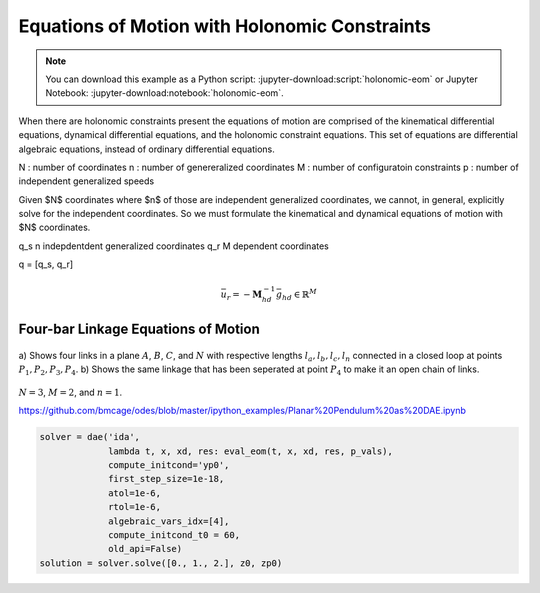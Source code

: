 ==============================================
Equations of Motion with Holonomic Constraints
==============================================

.. note::

   You can download this example as a Python script:
   :jupyter-download:script:`holonomic-eom` or Jupyter Notebook:
   :jupyter-download:notebook:`holonomic-eom`.

.. jupyter-execute::

   from IPython.display import HTML
   from matplotlib.animation import FuncAnimation
   from scipy.integrate import solve_ivp
   import matplotlib.pyplot as plt
   import numpy as np
   import sympy as sm
   import sympy.physics.mechanics as me

   me.init_vprinting(use_latex='mathjax')

When there are holonomic constraints present the equations of motion are
comprised of the kinematical differential equations, dynamical differential
equations, and the holonomic constraint equations. This set of equations are
differential algebraic equations, instead of ordinary differential equations.

N : number of coordinates
n : number of genereralized coordinates
M : number of configuratoin constraints
p : number of independent generalized speeds

Given $N$ coordinates where $n$ of those are independent generalized
coordinates, we cannot, in general, explicitly solve for the independent
coordinates. So we must formulate the kinematical and dynamical equations of
motion with $N$ coordinates.

q_s n indepdentdent generalized coordinates
q_r M dependent coordinates

q = [q_s, q_r]


.. math::
   :label: eq-holonomic-constraints

   \bar{f}_h(\bar{q}, \bar{q}_r, t) = 0 \in \mathbb{R}^M

.. math::
   :label: eq-holonomic-constraints-dot

   \dot{\bar{f}}_h(\bar{u}, \bar{u}_r \bar{q}, \bar{q}_r, t) =
   \mathbf{M}_{hd}\bar{u}_r + \bar{g}_{hd} = 0 \in \mathbb{R}^M

.. math::

   \bar{u}_r = -\mathbf{M}_{hd}^{-1} \bar{g}_{hd} \in \mathbb{R}^M

.. math::
   :label: eq-holonomic-constrained-eom

   \bar{f}_k(\dot{\bar{q}}, \bar{u}, \bar{q}, \bar{q}_r, t)  = 0 \in \mathbb{R}^N \\
   \bar{f}_d(\dot{\bar{u}}, \bar{u}, \bar{q}, \bar{q}_r, t)  = 0 \in \mathbb{R}^n \\

Four-bar Linkage Equations of Motion
====================================

.. figure:: figures/configuration-four-bar.svg
   :align: center
   :width: 600px

   a) Shows four links in a plane :math:`A`, :math:`B`, :math:`C`, and
   :math:`N` with respective lengths :math:`l_a,l_b,l_c,l_n` connected in a
   closed loop at points :math:`P_1,P_2,P_3,P_4`. b) Shows the same linkage
   that has been seperated at point :math:`P_4` to make it an open chain of
   links.

.. jupyter-execute::

   q1, q2, q3 = me.dynamicsymbols('q1, q2, q3')
   u1, u2, u3 = me.dynamicsymbols('u1, u2, u3')
   la, lb, lc, ln = sm.symbols('l_a, l_b, l_c, l_n')
   m, g = sm.symbols('m, g')
   t = me.dynamicsymbols._t

   q = sm.Matrix([q1])
   qr = sm.Matrix([q2, q3])
   qN = q.col_join(qr)
   u = sm.Matrix([u1])
   ur = sm.Matrix([u2, u3])
   uN = u.col_join(ur)

   qdN = qN.diff(t)

   qdN_zero = {qdi: 0 for qdi in qdN}
   uN_zero = {ui: 0 for ui in uN}

   p = sm.Matrix([la, lb, lc, ln, m, g])

.. jupyter-execute::

   N = me.ReferenceFrame('N')
   A = me.ReferenceFrame('A')
   B = me.ReferenceFrame('B')
   C = me.ReferenceFrame('C')

   A.orient_axis(N, q1, N.z)
   B.orient_axis(A, q2, A.z)
   C.orient_axis(B, q3, B.z)

   P1 = me.Point('P1')
   P2 = me.Point('P2')
   P3 = me.Point('P3')
   P4 = me.Point('P4')

   P2.set_pos(P1, la*A.x)
   P3.set_pos(P2, lb*B.x)
   P4.set_pos(P3, lc*C.x)

:math:`N=3`, :math:`M=2`, and :math:`n=1`.

.. jupyter-execute::

   loop = P4.pos_from(P1) - ln*N.x

   fh = sm.Matrix([loop.dot(N.x), loop.dot(N.y)])
   fh = sm.trigsimp(fh)
   fh

.. jupyter-execute::

   me.find_dynamicsymbols(fh)

.. jupyter-execute::

   fk = sm.Matrix([
       q1.diff(t) - u1,
       q2.diff(t) - u2,
       q3.diff(t) - u3,
   ])
   Mk = fk.jacobian(qdN)
   gk = fk.xreplace(qdN_zero)
   qdN_sol = -Mk.LUsolve(gk)
   qd_repl = dict(zip(qdN, qdN_sol))
   qd_repl

.. jupyter-execute::

   fhd = fh.diff(t).xreplace(qd_repl)
   me.find_dynamicsymbols(fhd)

.. jupyter-execute::

   ur_zero = {ui: 0 for ui in ur}

   Mhd = fhd.jacobian(ur)
   ghd = fhd.xreplace(ur_zero)

   Mhd, ghd

.. jupyter-execute::

   ur_sol = -Mhd.LUsolve(ghd)
   ur_repl = dict(zip(ur, ur_sol))

.. jupyter-execute::

   fhdd = fhd.diff(t).xreplace(qd_repl).xreplace(ur_repl)
   me.find_dynamicsymbols(fhdd)

.. jupyter-execute::

   A.set_ang_vel(N, u1*N.z)
   B.set_ang_vel(A, ur_repl[u2]*A.z)
   C.set_ang_vel(B, ur_repl[u3]*B.z)

   P1.set_vel(N, 0)
   P2.v2pt_theory(P1, N, A)
   P3.v2pt_theory(P2, N, B)
   P4.v2pt_theory(P3, N, C)

   R_P2 = -m*g*N.y
   R_P3 = -m*g*N.y

.. jupyter-execute::

   Fr = sm.Matrix([
       P2.vel(N).diff(u1, N).dot(R_P2) +
       P3.vel(N).diff(u1, N).dot(R_P3)
   ])

   me.find_dynamicsymbols(Fr)

.. jupyter-execute::

   me.find_dynamicsymbols(P2.acc(N), reference_frame=N)

.. jupyter-execute::

   me.find_dynamicsymbols(P3.acc(N), reference_frame=N)

.. jupyter-execute::

   Rs_P2 = -m*P2.acc(N)
   Rs_P3 = -m*P3.acc(N).xreplace(qd_repl).xreplace(ur_repl)

   Frs = sm.Matrix([
       P2.vel(N).diff(u1, N).dot(Rs_P2) +
       P3.vel(N).diff(u1, N).dot(Rs_P3)
   ])
   me.find_dynamicsymbols(Frs)

.. jupyter-execute::

   ud = u.diff(t)
   ud_zero = {udi: 0 for udi in ud}

   Md = Frs.jacobian(ud)
   gd = Frs.xreplace(ud_zero) + Fr
   me.find_dynamicsymbols(Md), me.find_dynamicsymbols(gd)

.. jupyter-execute::

   gk = gk.xreplace(ur_repl)

   eval_k = sm.lambdify((qN, u, p), (Mk, gk))
   eval_d = sm.lambdify((qN, u, p), (Md, gd))

.. jupyter-execute::

   p_vals = np.array([
       0.8,  # la [m]
       2.0,  # lb [m]
       1.0,  # lc [m]
       2.0,  # ln [m]
       1.0,  # m [kg]
       9.81,  # g [m/s^2]
   ])

.. jupyter-execute::

   q1_val = np.deg2rad(10.0)

   eval_fh = sm.lambdify((qr, q, p), fh)

   from scipy.optimize import fsolve

   q2_val, q3_val = fsolve(lambda qr, q, p: np.squeeze(eval_fh(qr, [q], p)),
                           np.deg2rad([20.0, -150]),
                           args=(q1_val, p_vals))

   qN_vals = np.array([q1_val, q2_val, q3_val])
   np.rad2deg(qN_vals)


.. jupyter-execute::

   def eval_rhs(t, x, p):

       qN = x[:3]
       u = x[3:]

       Mk, gk = eval_k(qN, u, p)
       qNd = -np.linalg.solve(Mk, np.squeeze(gk))

       Md, gd = eval_d(qN, u, p)
       ud = -np.linalg.solve(Md, gd)[0]

       return np.hstack((qNd, ud))

.. jupyter-execute::

   u10 = 0.01
   x0 = np.hstack((qN_vals, u10))
   t0, tf = 0.0, 30.0
   fps = 30
   ts = np.linspace(t0, tf, num=int(fps*(tf - t0)))

   eval_rhs(t0, x0, p_vals)

.. jupyter-execute::

   sol = solve_ivp(eval_rhs, (t0, tf), x0, args=(p_vals,), t_eval=ts)

.. jupyter-execute::

   q1_traj, q2_traj, q3_traj, u1_traj = sol.y

   constraint_violations = []
   for i in range(len(sol.t)):
       constraint_violations.append(
           eval_fh((q2_traj[i], q3_traj[i]), [q1_traj[i]], p_vals)
       )

.. jupyter-execute::

   plt.plot(sol.t, sol.y.T)
   plt.legend(['q1', 'q2', 'q3', 'u1'])

.. jupyter-execute::

   plt.plot(sol.t, np.squeeze(constraint_violations))

.. jupyter-execute::

   coordinates = P2.pos_from(P1).to_matrix(N)
   for point in [P3, P4, P1, P2]:
      coordinates = coordinates.row_join(point.pos_from(P1).to_matrix(N))

   eval_point_coords = sm.lambdify((qN, p), coordinates)
   eval_point_coords(qN_vals, p_vals)

.. jupyter-execute::

   x, y, z = eval_point_coords(qN_vals, p_vals)

   fig, ax = plt.subplots()
   fig.set_size_inches((10.0, 10.0))
   ax.set_aspect('equal')
   ax.grid()

   lines, = ax.plot(x, y, color='black',
                    marker='o', markerfacecolor='blue', markersize=10)

   title_template = 'Time = {:1.2f} s'
   title_text = ax.set_title(title_template.format(t0))
   ax.set_xlim((-1.0, 3.0))
   ax.set_ylim((-1.0, 1.0))
   ax.set_xlabel('$x$ [m]')
   ax.set_ylabel('$y$ [m]');

.. jupyter-execute::

   xs = sol.y.T
   fps = 30

   coords = []
   for xi in xs:
        coords.append(eval_point_coords(xi[:3], p_vals))
   coords = np.array(coords)

   def animate(i):
       title_text.set_text(title_template.format(sol.t[i]))
       lines.set_data(coords[i, 0, :], coords[i, 1, :])

   ani = FuncAnimation(fig, animate, len(sol.t))

   HTML(ani.to_jshtml(fps=fps))

.. jupyter-execute::

   def eval_rhs(t, x, p):

       qN = x[:3]
       u = x[3:]

       # correct the depdendent coordinates
       qN[1:] = fsolve(lambda qr, q, p: np.squeeze(eval_fh(qr, [q], p)),
                       qN[1:],  # guess with current solution
                       args=(qN[0], p_vals))

       Mk, gk = eval_k(qN, u, p)
       qNd = -np.linalg.solve(Mk, np.squeeze(gk))

       Md, gd = eval_d(qN, u, p)
       ud = -np.linalg.solve(Md, gd)[0]

       return np.hstack((qNd, ud))

.. jupyter-execute::

   sol = solve_ivp(eval_rhs, (t0, tf), x0, args=(p_vals,), t_eval=ts)

   q1_traj, q2_traj, q3_traj, u1_traj = sol.y

   constraint_violations = []
   for i in range(len(sol.t)):
       constraint_violations.append(
           eval_fh((q2_traj[i], q3_traj[i]), [q1_traj[i]], p_vals)
       )

   plt.plot(sol.t, np.squeeze(constraint_violations))

.. jupyter-execute::

   x, y, z = eval_point_coords(qN_vals, p_vals)

   fig, ax = plt.subplots()
   fig.set_size_inches((10.0, 10.0))
   ax.set_aspect('equal')
   ax.grid()

   lines, = ax.plot(x, y, color='black',
                    marker='o', markerfacecolor='blue', markersize=10)

   title_template = 'Time = {:1.2f} s'
   title_text = ax.set_title(title_template.format(t0))
   ax.set_xlim((-1.0, 3.0))
   ax.set_ylim((-1.0, 1.0))
   ax.set_xlabel('$x$ [m]')
   ax.set_ylabel('$y$ [m]');

.. jupyter-execute::

   xs = sol.y.T
   fps = 30

   coords = []
   for xi in xs:
        coords.append(eval_point_coords(xi[:3], p_vals))
   coords = np.array(coords)

   def animate(i):
       title_text.set_text(title_template.format(sol.t[i]))
       lines.set_data(coords[i, 0, :], coords[i, 1, :])

   ani = FuncAnimation(fig, animate, len(sol.t))

   HTML(ani.to_jshtml(fps=fps))

https://github.com/bmcage/odes/blob/master/ipython_examples/Planar%20Pendulum%20as%20DAE.ipynb

.. jupyter-execute::

   def eval_eom(t, x, xd, residual, p):

       q1, q2, q3, u1 = x

       Md, gd = eval_d([q1, q2, q3], [u1], p)

       residual[0] = q1d - u1  # 1 equation
       residula[1] = Md[0] * u1d + gd[0]  # 1 equation
       residual[2:] = eval_fh([q2, q3], [q1], p)  # 2 equation


.. code::

   solver = dae('ida',
                lambda t, x, xd, res: eval_eom(t, x, xd, res, p_vals),
                compute_initcond='yp0',
                first_step_size=1e-18,
                atol=1e-6,
                rtol=1e-6,
                algebraic_vars_idx=[4],
                compute_initcond_t0 = 60,
                old_api=False)
   solution = solver.solve([0., 1., 2.], z0, zp0)
